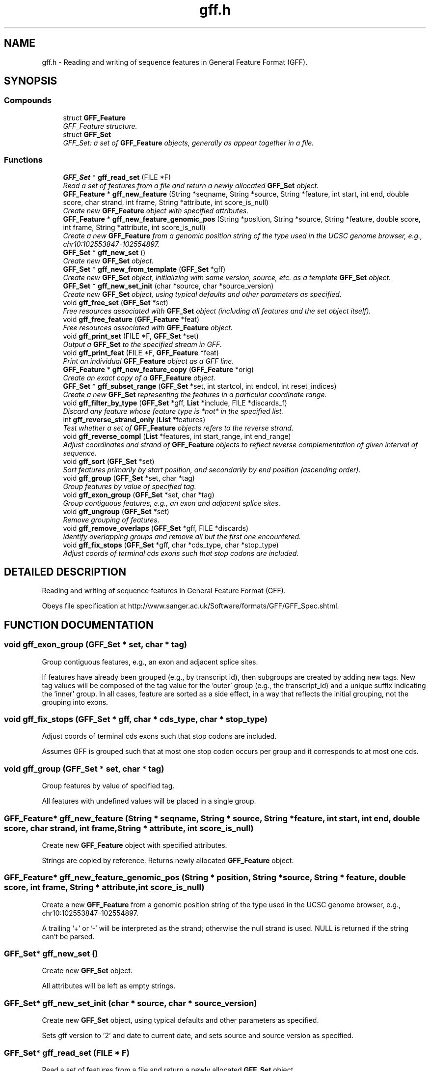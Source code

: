 .TH "gff.h" 3 "15 Jun 2004" "PHAST" \" -*- nroff -*-
.ad l
.nh
.SH NAME
gff.h \- Reading and writing of sequence features in General Feature Format (GFF). 
.SH SYNOPSIS
.br
.PP
.SS "Compounds"

.in +1c
.ti -1c
.RI "struct \fBGFF_Feature\fP"
.br
.RI "\fIGFF_Feature structure.\fP"
.ti -1c
.RI "struct \fBGFF_Set\fP"
.br
.RI "\fIGFF_Set: a set of \fBGFF_Feature\fP objects, generally as appear together in a file.\fP"
.in -1c
.SS "Functions"

.in +1c
.ti -1c
.RI "\fBGFF_Set\fP * \fBgff_read_set\fP (FILE *F)"
.br
.RI "\fIRead a set of features from a file and return a newly allocated \fBGFF_Set\fP object.\fP"
.ti -1c
.RI "\fBGFF_Feature\fP * \fBgff_new_feature\fP (String *seqname, String *source, String *feature, int start, int end, double score, char strand, int frame, String *attribute, int score_is_null)"
.br
.RI "\fICreate new \fBGFF_Feature\fP object with specified attributes.\fP"
.ti -1c
.RI "\fBGFF_Feature\fP * \fBgff_new_feature_genomic_pos\fP (String *position, String *source, String *feature, double score, int frame, String *attribute, int score_is_null)"
.br
.RI "\fICreate a new \fBGFF_Feature\fP from a genomic position string of the type used in the UCSC genome browser, e.g., chr10:102553847-102554897.\fP"
.ti -1c
.RI "\fBGFF_Set\fP * \fBgff_new_set\fP ()"
.br
.RI "\fICreate new \fBGFF_Set\fP object.\fP"
.ti -1c
.RI "\fBGFF_Set\fP * \fBgff_new_from_template\fP (\fBGFF_Set\fP *gff)"
.br
.RI "\fICreate new \fBGFF_Set\fP object, initializing with same version, source, etc. as a template \fBGFF_Set\fP object.\fP"
.ti -1c
.RI "\fBGFF_Set\fP * \fBgff_new_set_init\fP (char *source, char *source_version)"
.br
.RI "\fICreate new \fBGFF_Set\fP object, using typical defaults and other parameters as specified.\fP"
.ti -1c
.RI "void \fBgff_free_set\fP (\fBGFF_Set\fP *set)"
.br
.RI "\fIFree resources associated with \fBGFF_Set\fP object (including all features and the set object itself).\fP"
.ti -1c
.RI "void \fBgff_free_feature\fP (\fBGFF_Feature\fP *feat)"
.br
.RI "\fIFree resources associated with \fBGFF_Feature\fP object.\fP"
.ti -1c
.RI "void \fBgff_print_set\fP (FILE *F, \fBGFF_Set\fP *set)"
.br
.RI "\fIOutput a \fBGFF_Set\fP to the specified stream in GFF.\fP"
.ti -1c
.RI "void \fBgff_print_feat\fP (FILE *F, \fBGFF_Feature\fP *feat)"
.br
.RI "\fIPrint an individual \fBGFF_Feature\fP object as a GFF line.\fP"
.ti -1c
.RI "\fBGFF_Feature\fP * \fBgff_new_feature_copy\fP (\fBGFF_Feature\fP *orig)"
.br
.RI "\fICreate an exact copy of a \fBGFF_Feature\fP object.\fP"
.ti -1c
.RI "\fBGFF_Set\fP * \fBgff_subset_range\fP (\fBGFF_Set\fP *set, int startcol, int endcol, int reset_indices)"
.br
.RI "\fICreate a new \fBGFF_Set\fP representing the features in a particular coordinate range.\fP"
.ti -1c
.RI "void \fBgff_filter_by_type\fP (\fBGFF_Set\fP *gff, \fBList\fP *include, FILE *discards_f)"
.br
.RI "\fIDiscard any feature whose feature type is *not* in the specified list.\fP"
.ti -1c
.RI "int \fBgff_reverse_strand_only\fP (\fBList\fP *features)"
.br
.RI "\fITest whether a set of \fBGFF_Feature\fP objects refers to the reverse strand.\fP"
.ti -1c
.RI "void \fBgff_reverse_compl\fP (\fBList\fP *features, int start_range, int end_range)"
.br
.RI "\fIAdjust coordinates and strand of \fBGFF_Feature\fP objects to reflect reverse complementation of given interval of sequence.\fP"
.ti -1c
.RI "void \fBgff_sort\fP (\fBGFF_Set\fP *set)"
.br
.RI "\fISort features primarily by start position, and secondarily by end position (ascending order).\fP"
.ti -1c
.RI "void \fBgff_group\fP (\fBGFF_Set\fP *set, char *tag)"
.br
.RI "\fIGroup features by value of specified tag.\fP"
.ti -1c
.RI "void \fBgff_exon_group\fP (\fBGFF_Set\fP *set, char *tag)"
.br
.RI "\fIGroup contiguous features, e.g., an exon and adjacent splice sites.\fP"
.ti -1c
.RI "void \fBgff_ungroup\fP (\fBGFF_Set\fP *set)"
.br
.RI "\fIRemove grouping of features.\fP"
.ti -1c
.RI "void \fBgff_remove_overlaps\fP (\fBGFF_Set\fP *gff, FILE *discards)"
.br
.RI "\fIIdentify overlapping groups and remove all but the first one encountered.\fP"
.ti -1c
.RI "void \fBgff_fix_stops\fP (\fBGFF_Set\fP *gff, char *cds_type, char *stop_type)"
.br
.RI "\fIAdjust coords of terminal cds exons such that stop codons are included.\fP"
.in -1c
.SH "DETAILED DESCRIPTION"
.PP 
Reading and writing of sequence features in General Feature Format (GFF).
.PP
 Obeys file specification at http://www.sanger.ac.uk/Software/formats/GFF/GFF_Spec.shtml.
.PP
.SH "FUNCTION DOCUMENTATION"
.PP 
.SS "void gff_exon_group (\fBGFF_Set\fP * set, char * tag)"
.PP
Group contiguous features, e.g., an exon and adjacent splice sites.
.PP
If features have already been grouped (e.g., by transcript id), then subgroups are created by adding new tags. New tag values will be composed of the tag value for the 'outer' group (e.g., the transcript_id) and a unique suffix indicating the 'inner' group. In all cases, feature are sorted as a side effect, in a way that reflects the initial grouping, not the grouping into exons. 
.SS "void gff_fix_stops (\fBGFF_Set\fP * gff, char * cds_type, char * stop_type)"
.PP
Adjust coords of terminal cds exons such that stop codons are included.
.PP
Assumes GFF is grouped such that at most one stop codon occurs per group and it corresponds to at most one cds. 
.SS "void gff_group (\fBGFF_Set\fP * set, char * tag)"
.PP
Group features by value of specified tag.
.PP
All features with undefined values will be placed in a single group. 
.SS "\fBGFF_Feature\fP* gff_new_feature (String * seqname, String * source, String * feature, int start, int end, double score, char strand, int frame, String * attribute, int score_is_null)"
.PP
Create new \fBGFF_Feature\fP object with specified attributes.
.PP
Strings are copied by reference. Returns newly allocated \fBGFF_Feature\fP object. 
.SS "\fBGFF_Feature\fP* gff_new_feature_genomic_pos (String * position, String * source, String * feature, double score, int frame, String * attribute, int score_is_null)"
.PP
Create a new \fBGFF_Feature\fP from a genomic position string of the type used in the UCSC genome browser, e.g., chr10:102553847-102554897.
.PP
A trailing '+' or '-' will be interpreted as the strand; otherwise the null strand is used. NULL is returned if the string can't be parsed. 
.SS "\fBGFF_Set\fP* gff_new_set ()"
.PP
Create new \fBGFF_Set\fP object.
.PP
All attributes will be left as empty strings. 
.SS "\fBGFF_Set\fP* gff_new_set_init (char * source, char * source_version)"
.PP
Create new \fBGFF_Set\fP object, using typical defaults and other parameters as specified.
.PP
Sets gff version to '2' and date to current date, and sets source and source version as specified. 
.SS "\fBGFF_Set\fP* gff_read_set (FILE * F)"
.PP
Read a set of features from a file and return a newly allocated \fBGFF_Set\fP object.
.PP
Function reads until end-of-file is encountered or error occurs (aborts on error). Comments and blank lines are ignored and special 'meta-data' comments are parsed (see http://www.sanger.ac.uk/Software/formats/GFF/GFF_Spec.shtml). Only the first five columns of feature lines are considered required ('name', 'source', 'feature', 'start', and 'end'); subsequent fields are optional ('score', 'strand', 'frame', and 'attribute'). Default value for score, strand, and frame is null ('.') and for attribute is the empty string (''). Columns must be separated by tabs. 
.SS "void gff_remove_overlaps (\fBGFF_Set\fP * gff, FILE * discards_f)"
.PP
Identify overlapping groups and remove all but the first one encountered.
.PP
Features must already be grouped. 
.SS "void gff_reverse_compl (\fBList\fP * features, int start_range, int end_range)"
.PP
Adjust coordinates and strand of \fBGFF_Feature\fP objects to reflect reverse complementation of given interval of sequence.
.PP
Also reverses order of appearance of features. The features, the start_range, and the end_range are all assumed to use the same coordinate frame. 
.SS "int gff_reverse_strand_only (\fBList\fP * features)"
.PP
Test whether a set of \fBGFF_Feature\fP objects refers to the reverse strand.
.PP
Returns 1 if no features have strand equal to '+' and at least one has strand equal to '-'; otherwise returns 0. 
.SS "void gff_sort (\fBGFF_Set\fP * set)"
.PP
Sort features primarily by start position, and secondarily by end position (ascending order).
.PP
If features are grouped (see gff_group), then they will be sorted within groups, and groups will be sorted by start position of first feature 
.SS "\fBGFF_Set\fP* gff_subset_range (\fBGFF_Set\fP * set, int startcol, int endcol, int reset_indices)"
.PP
Create a new \fBGFF_Set\fP representing the features in a particular coordinate range.
.PP
Keeps features such that feat->start >= startcol and feat->end <= endcol. 
.SH "AUTHOR"
.PP 
Generated automatically by Doxygen for PHAST from the source code.
